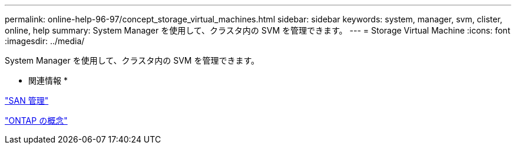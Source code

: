 ---
permalink: online-help-96-97/concept_storage_virtual_machines.html 
sidebar: sidebar 
keywords: system, manager, svm, clister, online, help 
summary: System Manager を使用して、クラスタ内の SVM を管理できます。 
---
= Storage Virtual Machine
:icons: font
:imagesdir: ../media/


[role="lead"]
System Manager を使用して、クラスタ内の SVM を管理できます。

* 関連情報 *

https://docs.netapp.com/us-en/ontap/san-admin/index.html["SAN 管理"^]

https://docs.netapp.com/us-en/ontap/concepts/index.html["ONTAP の概念"^]

